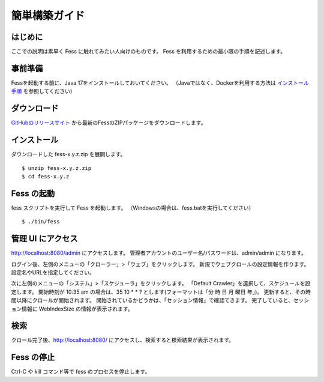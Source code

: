 ==============
簡単構築ガイド
==============

はじめに
========

ここでの説明は素早く Fess に触れてみたい人向けのものです。
Fess を利用するための最小限の手順を記述します。

事前準備
========

Fessを起動する前に、Java 17をインストールしておいてください。
（Javaではなく、Dockerを利用する方法は `インストール手順 <https://fess.codelibs.org/ja/setup.html>`__ を参照してください）

ダウンロード
============

`GitHubのリリースサイト <https://github.com/codelibs/fess/releases>`__ から最新のFessのZIPパッケージをダウンロードします。

インストール
============

ダウンロードした fess-x.y.z.zip を展開します。

::

    $ unzip fess-x.y.z.zip
    $ cd fess-x.y.z

Fess の起動
===========

fess スクリプトを実行して Fess を起動します。
（Windowsの場合は、fess.batを実行してください）

::

    $ ./bin/fess

管理 UI にアクセス
==================

http://localhost:8080/admin にアクセスします。
管理者アカウントのユーザー名/パスワードは、admin/admin になります。

ログイン後、左側のメニューの「クローラー」>「ウェブ」をクリックします。
新規でウェブクロールの設定情報を作ります。
設定名やURLを指定してください。

次に左側のメニューの「システム」>「スケジューラ」をクリックします。
「Default Crawler」を選択して、スケジュールを設定します。
開始時刻が 10:35 am の場合は、35 10 \* \* ? とします(フォーマットは「分 時 日 月 曜日 年」)。
更新すると、その時間以降にクロールが開始されます。
開始されているかどうかは、「セッション情報」で確認できます。
完了していると、セッション情報に WebIndexSize の情報が表示されます。

検索
====

クロール完了後、http://localhost:8080/ にアクセスし、検索すると検索結果が表示されます。

Fess の停止
===========

Ctrl-C や kill コマンド等で fess のプロセスを停止します。


